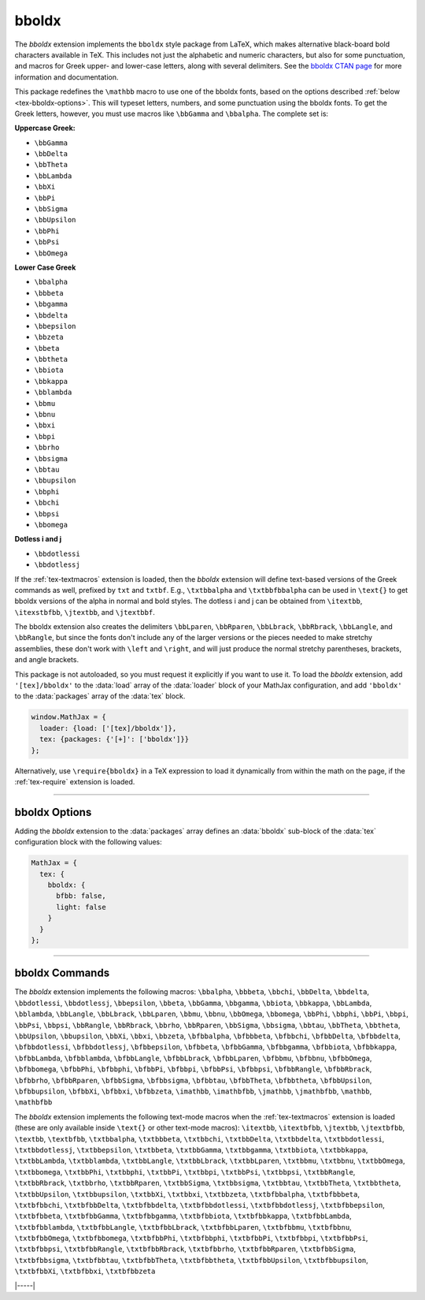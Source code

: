 .. _tex-bboldx:

######
bboldx
######


The `bboldx` extension implements the ``bboldx`` style package from
LaTeX, which makes alternative black-board bold characters available
in TeX.  This includes not just the alphabetic and numeric characters,
but also for some punctuation, and macros for Greek upper- and
lower-case letters, along with several delimiters.  See the `bboldx
CTAN page <https://www.ctan.org/pkg/bboldx>`__ for more information
and documentation.

This package redefines the ``\mathbb`` macro to use one of the bboldx
fonts, based on the options described :ref:`below
<tex-bboldx-options>`.  This will typeset letters, numbers, and some
punctuation using the bboldx fonts.  To get the Greek letters,
however, you must use macros like ``\bbGamma`` and ``\bbalpha``.  The
complete set is:

**Uppercase Greek:**

*  ``\bbGamma``
*  ``\bbDelta``
*  ``\bbTheta``
*  ``\bbLambda``
*  ``\bbXi``
*  ``\bbPi``
*  ``\bbSigma``
*  ``\bbUpsilon``
*  ``\bbPhi``
*  ``\bbPsi``
*  ``\bbOmega``

**Lower Case Greek**

*  ``\bbalpha``
*  ``\bbbeta``
*  ``\bbgamma``
*  ``\bbdelta``
*  ``\bbepsilon``
*  ``\bbzeta``
*  ``\bbeta``
*  ``\bbtheta``
*  ``\bbiota``
*  ``\bbkappa``
*  ``\bblambda``
*  ``\bbmu``
*  ``\bbnu``
*  ``\bbxi``
*  ``\bbpi``
*  ``\bbrho``
*  ``\bbsigma``
*  ``\bbtau``
*  ``\bbupsilon``
*  ``\bbphi``
*  ``\bbchi``
*  ``\bbpsi``
*  ``\bbomega``

**Dotless i and j**

*  ``\bbdotlessi``
*  ``\bbdotlessj``

If the :ref:`tex-textmacros` extension is loaded, then the `bboldx`
extension will define text-based versions of the Greek commands as
well, prefixed by ``txt`` and ``txtbf``.  E.g., ``\txtbbalpha`` and
``\txtbbfbbalpha`` can be used in ``\text{}`` to get bboldx versions
of the alpha in normal and bold styles.  The dotless i and j can be
obtained from ``\itextbb``, ``\itexstbfbb``, ``\jtextbb``, and
``\jtextbbf``.

The bboldx extension also creates the delimiters ``\bbLparen``,
``\bbRparen``, ``\bbLbrack``, ``\bbRbrack``, ``\bbLangle``, and
``\bbRangle``, but since the fonts don't include any of the larger
versions or the pieces needed to make stretchy assemblies, these
don't work with ``\left`` and ``\right``, and will just produce the
normal stretchy parentheses, brackets, and angle brackets.


.. raw:: html

    <p>The normal versions of these fonts are shown below:</p>
    <p style="background-color: #DDD; padding: 1em 0; text-align: center">
    <iframe style='width: 25em; height: 12em; background-color: white' srcdoc='
      <!DOCTYPE html>
      <html>
      <head>
      <title>MathJax bboldx Examples</title>
      <script>
      MathJax = {
        loader: {load: ["[tex]/bboldx"]},
        tex: {packages: {"[+]": ["bboldx"]}}
      }
      </script>
      <script defer src="https://cdn.jsdelivr.net/npm/mathjax@4/tex-chtml.js">
      </script>
      </head>
      <body>
      <p><b>\mathbb</b><br/>
      \(\mathbb{
         ABCDEFGHIJKLMNOPQRSTUVWXYZ\\
         abcdefghijklmnopqrstuvwxyz\\
         0123456789\\
         !@\#\$\%\&(\,){+}[\,]:\,;<,>.?/\\
         \bbGamma\bbDelta\bbTheta\bbLambda\bbXi\bbPi\bbSigma\bbUpsilon\bbPhi\bbPsi\bbOmega\\
         \bbalpha\bbbeta\bbgamma\bbdelta\bbepsilon\bbzeta\bbeta\bbtheta\bbiota\bbkappa
         \bblambda\bbmu\bbnu\bbxi\bbpi\bbrho\bbsigma\bbtau\bbupsilon\bbphi\bbchi\bbpsi\bbomega\\
         \bbdotlessi\bbdotlessj
      }\)
      </p>
      </body>
      </html>
    '></iframe>
    </p>

.. raw:: html

    <p>These are the bold versions:</p>
    <p style="background-color: #DDD; padding: 1em 0; text-align: center">
    <iframe style='width: 25em; height: 12em; background-color: white' srcdoc='
      <!DOCTYPE html>
      <html>
      <head>
      <title>MathJax bboldx Examples</title>
      <script>
      MathJax = {
        loader: {load: ["[tex]/bboldx"]},
        tex: {packages: {"[+]": ["bboldx"]}, bboldx: {bfbb: true}}
      }
      </script>
      <script defer src="https://cdn.jsdelivr.net/npm/mathjax@4/tex-chtml.js">
      </script>
      </head>
      <body>
      <p><b>\mathbb with bfbb = true</b><br/>
      \(\mathbb{
         ABCDEFGHIJKLMNOPQRSTUVWXYZ\\
         abcdefghijklmnopqrstuvwxyz\\
         0123456789\\
         !@\#\$\%\&(\,){+}[\,]:\,;<,>.?/\\
         \bbGamma\bbDelta\bbTheta\bbLambda\bbXi\bbPi\bbSigma\bbUpsilon\bbPhi\bbPsi\bbOmega\\
         \bbalpha\bbbeta\bbgamma\bbdelta\bbepsilon\bbzeta\bbeta\bbtheta\bbiota\bbkappa
         \bblambda\bbmu\bbnu\bbxi\bbpi\bbrho\bbsigma\bbtau\bbupsilon\bbphi\bbchi\bbpsi\bbomega\\
         \bbdotlessi\bbdotlessj
      }\)
      </p>
      </body>
      </html>
    '></iframe>
    </p>

    <p>These are the light versions:</p>
    <p style="background-color: #DDD; padding: 1em 0; text-align: center">
    <iframe style='width: 25em; height: 12em; background-color: white' srcdoc='
      <!DOCTYPE html>
      <html>
      <head>
      <title>MathJax bboldx Examples</title>
      <script>
      MathJax = {
        loader: {load: ["[tex]/bboldx"]},
        tex: {packages: {"[+]": ["bboldx"]}, bboldx: {light: true}}
      }
      </script>
      <script defer src="https://cdn.jsdelivr.net/npm/mathjax@4/tex-chtml.js">
      </script>
      </head>
      <body>
      <p><b>\mathbb with light = true</b><br/>
      \(\mathbb{
         ABCDEFGHIJKLMNOPQRSTUVWXYZ\\
         abcdefghijklmnopqrstuvwxyz\\
         0123456789\\
         !@\#\$\%\&(\,){+}[\,]:\,;<,>.?/\\
         \bbGamma\bbDelta\bbTheta\bbLambda\bbXi\bbPi\bbSigma\bbUpsilon\bbPhi\bbPsi\bbOmega\\
         \bbalpha\bbbeta\bbgamma\bbdelta\bbepsilon\bbzeta\bbeta\bbtheta\bbiota\bbkappa
         \bblambda\bbmu\bbnu\bbxi\bbpi\bbrho\bbsigma\bbtau\bbupsilon\bbphi\bbchi\bbpsi\bbomega\\
         \bbdotlessi\bbdotlessj
      }\)
      </p>
      </body>
      </html>
    '></iframe>
    </p>


This package is not autoloaded, so you must request it explicitly if
you want to use it.  To load the `bboldx` extension, add
``'[tex]/bboldx'`` to the :data:`load` array of the :data:`loader`
block of your MathJax configuration, and add ``'bboldx'`` to the
:data:`packages` array of the :data:`tex` block.

.. code-block:: javascript

   window.MathJax = {
     loader: {load: ['[tex]/bboldx']},
     tex: {packages: {'[+]': ['bboldx']}}
   };

Alternatively, use ``\require{bboldx}`` in a TeX expression to load it
dynamically from within the math on the page, if the :ref:`tex-require`
extension is loaded.

-----

.. _tex-bboldx-options:

bboldx Options
--------------

Adding the `bboldx` extension to the :data:`packages` array defines an
:data:`bboldx` sub-block of the :data:`tex` configuration block with the
following values:

.. code-block:: javascript

   MathJax = {
     tex: {
       bboldx: {
         bfbb: false,
         light: false
       }
     }
   };


.. _tex-bboldx-bfbb:
.. describe:: bfbb: false

   Specifies whether to use the bold-weight versions of the bboldx fonts.

.. _tex-bboldx-light:
.. describe:: light: false

   Specifies whether to use the light-weight versions of the bboldx fonts.

-----

.. _tex-bboldx-commands:

bboldx Commands
---------------

The `bboldx` extension implements the following macros:
``\bbalpha``, ``\bbbeta``, ``\bbchi``, ``\bbDelta``, ``\bbdelta``, ``\bbdotlessi``, ``\bbdotlessj``, ``\bbepsilon``, ``\bbeta``, ``\bbGamma``, ``\bbgamma``, ``\bbiota``, ``\bbkappa``, ``\bbLambda``, ``\bblambda``, ``\bbLangle``, ``\bbLbrack``, ``\bbLparen``, ``\bbmu``, ``\bbnu``, ``\bbOmega``, ``\bbomega``, ``\bbPhi``, ``\bbphi``, ``\bbPi``, ``\bbpi``, ``\bbPsi``, ``\bbpsi``, ``\bbRangle``, ``\bbRbrack``, ``\bbrho``, ``\bbRparen``, ``\bbSigma``, ``\bbsigma``, ``\bbtau``, ``\bbTheta``, ``\bbtheta``, ``\bbUpsilon``, ``\bbupsilon``, ``\bbXi``, ``\bbxi``, ``\bbzeta``, ``\bfbbalpha``, ``\bfbbbeta``, ``\bfbbchi``, ``\bfbbDelta``, ``\bfbbdelta``, ``\bfbbdotlessi``, ``\bfbbdotlessj``, ``\bfbbepsilon``, ``\bfbbeta``, ``\bfbbGamma``, ``\bfbbgamma``, ``\bfbbiota``, ``\bfbbkappa``, ``\bfbbLambda``, ``\bfbblambda``, ``\bfbbLangle``, ``\bfbbLbrack``, ``\bfbbLparen``, ``\bfbbmu``, ``\bfbbnu``, ``\bfbbOmega``, ``\bfbbomega``, ``\bfbbPhi``, ``\bfbbphi``, ``\bfbbPi``, ``\bfbbpi``, ``\bfbbPsi``, ``\bfbbpsi``, ``\bfbbRangle``, ``\bfbbRbrack``, ``\bfbbrho``, ``\bfbbRparen``, ``\bfbbSigma``, ``\bfbbsigma``, ``\bfbbtau``, ``\bfbbTheta``, ``\bfbbtheta``, ``\bfbbUpsilon``, ``\bfbbupsilon``, ``\bfbbXi``, ``\bfbbxi``, ``\bfbbzeta``, ``\imathbb``, ``\imathbfbb``, ``\jmathbb``, ``\jmathbfbb``, ``\mathbb``, ``\mathbfbb``

The `bboldx` extension implements the following text-mode macros when the :ref:`tex-textmacros` extension is loaded (these are only available inside ``\text{}`` or other text-mode macros):
``\itextbb``, ``\itextbfbb``, ``\jtextbb``, ``\jtextbfbb``, ``\textbb``, ``\textbfbb``, ``\txtbbalpha``, ``\txtbbbeta``, ``\txtbbchi``, ``\txtbbDelta``, ``\txtbbdelta``, ``\txtbbdotlessi``, ``\txtbbdotlessj``, ``\txtbbepsilon``, ``\txtbbeta``, ``\txtbbGamma``, ``\txtbbgamma``, ``\txtbbiota``, ``\txtbbkappa``, ``\txtbbLambda``, ``\txtbblambda``, ``\txtbbLangle``, ``\txtbbLbrack``, ``\txtbbLparen``, ``\txtbbmu``, ``\txtbbnu``, ``\txtbbOmega``, ``\txtbbomega``, ``\txtbbPhi``, ``\txtbbphi``, ``\txtbbPi``, ``\txtbbpi``, ``\txtbbPsi``, ``\txtbbpsi``, ``\txtbbRangle``, ``\txtbbRbrack``, ``\txtbbrho``, ``\txtbbRparen``, ``\txtbbSigma``, ``\txtbbsigma``, ``\txtbbtau``, ``\txtbbTheta``, ``\txtbbtheta``, ``\txtbbUpsilon``, ``\txtbbupsilon``, ``\txtbbXi``, ``\txtbbxi``, ``\txtbbzeta``, ``\txtbfbbalpha``, ``\txtbfbbbeta``, ``\txtbfbbchi``, ``\txtbfbbDelta``, ``\txtbfbbdelta``, ``\txtbfbbdotlessi``, ``\txtbfbbdotlessj``, ``\txtbfbbepsilon``, ``\txtbfbbeta``, ``\txtbfbbGamma``, ``\txtbfbbgamma``, ``\txtbfbbiota``, ``\txtbfbbkappa``, ``\txtbfbbLambda``, ``\txtbfbblambda``, ``\txtbfbbLangle``, ``\txtbfbbLbrack``, ``\txtbfbbLparen``, ``\txtbfbbmu``, ``\txtbfbbnu``, ``\txtbfbbOmega``, ``\txtbfbbomega``, ``\txtbfbbPhi``, ``\txtbfbbphi``, ``\txtbfbbPi``, ``\txtbfbbpi``, ``\txtbfbbPsi``, ``\txtbfbbpsi``, ``\txtbfbbRangle``, ``\txtbfbbRbrack``, ``\txtbfbbrho``, ``\txtbfbbRparen``, ``\txtbfbbSigma``, ``\txtbfbbsigma``, ``\txtbfbbtau``, ``\txtbfbbTheta``, ``\txtbfbbtheta``, ``\txtbfbbUpsilon``, ``\txtbfbbupsilon``, ``\txtbfbbXi``, ``\txtbfbbxi``, ``\txtbfbbzeta``


|-----|

